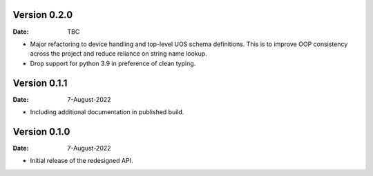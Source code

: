 Version 0.2.0
-------------

:Date: TBC

* Major refactoring to device handling and top-level UOS schema definitions.
  This is to improve OOP consistency across the project and reduce reliance on string name lookup.
* Drop support for python 3.9 in preference of clean typing.

Version 0.1.1
-------------

:Date: 7-August-2022

* Including additional documentation in published build.

Version 0.1.0
-------------

:Date: 7-August-2022

* Initial release of the redesigned API.
